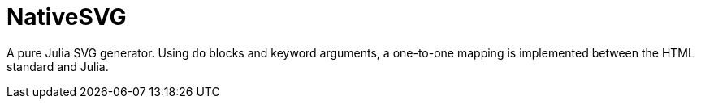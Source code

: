 = NativeSVG

A pure Julia SVG generator. Using `do` blocks and keyword arguments, a one-to-one mapping is implemented between the HTML standard and Julia.